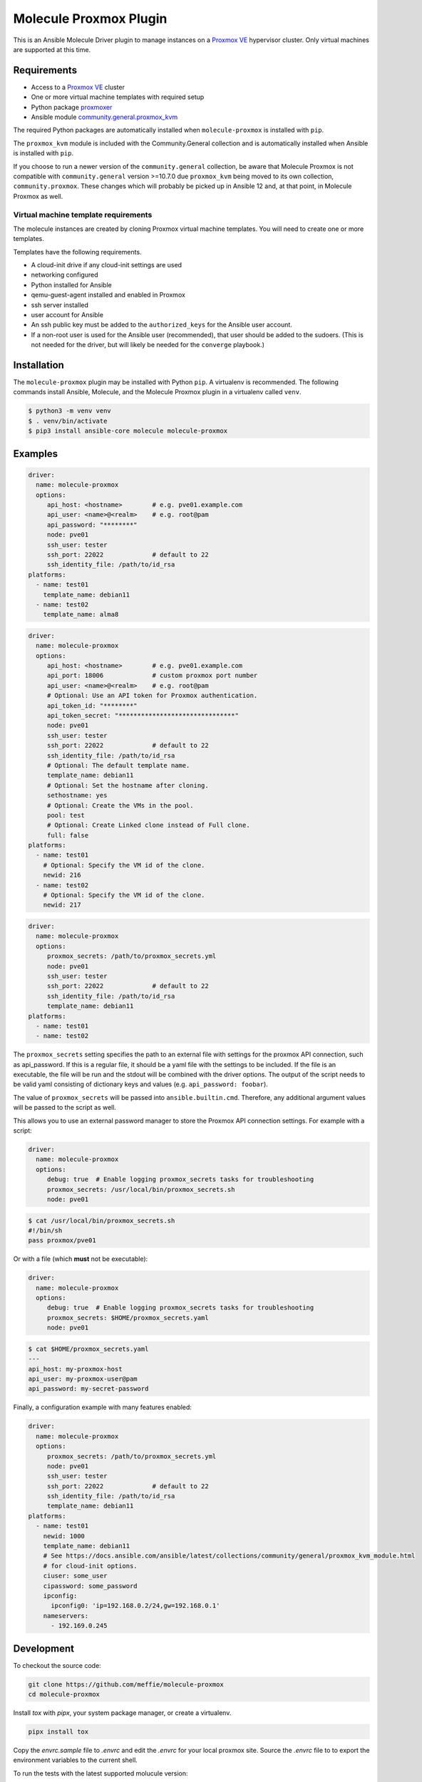 ***********************
Molecule Proxmox Plugin
***********************

This is an Ansible Molecule Driver plugin to manage instances on a
`Proxmox VE`_ hypervisor cluster.  Only virtual machines are supported at this
time.

Requirements
============

* Access to a `Proxmox VE`_ cluster
* One or more virtual machine templates with required setup
* Python package `proxmoxer`_
* Ansible module `community.general.proxmox_kvm`_

The required Python packages are automatically installed when
``molecule-proxmox`` is installed with ``pip``.

The ``proxmox_kvm`` module is included with the Community.General collection
and is automatically installed when Ansible is installed with ``pip``.

If you choose to run a newer version of the ``community.general`` collection,
be aware that Molecule Proxmox is not compatible with ``community.general``
version >=10.7.0 due ``proxmox_kvm`` being moved to its own
collection, ``community.proxmox``. These changes which will probably be
picked up in Ansible 12 and, at that point, in Molecule Proxmox as well.

Virtual machine template requirements
-------------------------------------

The molecule instances are created by cloning Proxmox virtual machine
templates.  You will need to create one or more templates.

Templates have the following requirements.

* A cloud-init drive if any cloud-init settings are used
* networking configured
* Python installed for Ansible
* qemu-guest-agent installed and enabled in Proxmox
* ssh server installed
* user account for Ansible
* An ssh public key must be added to the ``authorized_keys`` for the Ansible user account.
* If a non-root user is used for the Ansible user (recommended), that user should be
  added to the sudoers. (This is not needed for the driver, but will likely be needed
  for the ``converge`` playbook.)

Installation
============

The ``molecule-proxmox`` plugin may be installed with Python ``pip``. A virtualenv
is recommended.  The following commands install Ansible, Molecule, and the
Molecule Proxmox plugin in a virtualenv called ``venv``.

.. code-block:: bash

    $ python3 -m venv venv
    $ . venv/bin/activate
    $ pip3 install ansible-core molecule molecule-proxmox

Examples
========

.. code-block:: yaml

   driver:
     name: molecule-proxmox
     options:
        api_host: <hostname>        # e.g. pve01.example.com
        api_user: <name>@<realm>    # e.g. root@pam
        api_password: "********"
        node: pve01
        ssh_user: tester
        ssh_port: 22022             # default to 22
        ssh_identity_file: /path/to/id_rsa
   platforms:
     - name: test01
       template_name: debian11
     - name: test02
       template_name: alma8

.. code-block:: yaml

   driver:
     name: molecule-proxmox
     options:
        api_host: <hostname>        # e.g. pve01.example.com
        api_port: 18006             # custom proxmox port number
        api_user: <name>@<realm>    # e.g. root@pam
        # Optional: Use an API token for Proxmox authentication.
        api_token_id: "********"
        api_token_secret: "*******************************"
        node: pve01
        ssh_user: tester
        ssh_port: 22022             # default to 22
        ssh_identity_file: /path/to/id_rsa
        # Optional: The default template name.
        template_name: debian11
        # Optional: Set the hostname after cloning.
        sethostname: yes
        # Optional: Create the VMs in the pool.
        pool: test
        # Optional: Create Linked clone instead of Full clone.
        full: false
   platforms:
     - name: test01
       # Optional: Specify the VM id of the clone.
       newid: 216
     - name: test02
       # Optional: Specify the VM id of the clone.
       newid: 217

.. code-block:: yaml

   driver:
     name: molecule-proxmox
     options:
        proxmox_secrets: /path/to/proxmox_secrets.yml
        node: pve01
        ssh_user: tester
        ssh_port: 22022             # default to 22
        ssh_identity_file: /path/to/id_rsa
        template_name: debian11
   platforms:
     - name: test01
     - name: test02

The ``proxmox_secrets`` setting specifies the path to an external file with
settings for the proxmox API connection, such as api_password. If this is a regular
file, it should be a yaml file with the settings to be included. If the file is
an executable, the file will be run and the stdout will be combined with the
driver options. The output of the script needs to be valid yaml
consisting of dictionary keys and values (e.g. ``api_password: foobar``).

The value of ``proxmox_secrets`` will be passed into ``ansible.builtin.cmd``.
Therefore, any additional argument values will be passed to the script as well.

This allows you to use an external password manager to store
the Proxmox API connection settings.  For example with a script:

.. code-block:: yaml

   driver:
     name: molecule-proxmox
     options:
        debug: true  # Enable logging proxmox_secrets tasks for troubleshooting
        proxmox_secrets: /usr/local/bin/proxmox_secrets.sh
        node: pve01

.. code-block:: bash

    $ cat /usr/local/bin/proxmox_secrets.sh
    #!/bin/sh
    pass proxmox/pve01

Or with a file (which **must** not be executable):

.. code-block:: yaml

   driver:
     name: molecule-proxmox
     options:
        debug: true  # Enable logging proxmox_secrets tasks for troubleshooting
        proxmox_secrets: $HOME/proxmox_secrets.yaml
        node: pve01

.. code-block:: yaml

    $ cat $HOME/proxmox_secrets.yaml
    ---
    api_host: my-proxmox-host
    api_user: my-proxmox-user@pam
    api_password: my-secret-password

Finally, a configuration example with many features enabled:

.. code-block:: yaml

   driver:
     name: molecule-proxmox
     options:
        proxmox_secrets: /path/to/proxmox_secrets.yml
        node: pve01
        ssh_user: tester
        ssh_port: 22022             # default to 22
        ssh_identity_file: /path/to/id_rsa
        template_name: debian11
   platforms:
     - name: test01
       newid: 1000
       template_name: debian11
       # See https://docs.ansible.com/ansible/latest/collections/community/general/proxmox_kvm_module.html
       # for cloud-init options.
       ciuser: some_user
       cipassword: some_password
       ipconfig:
         ipconfig0: 'ip=192.168.0.2/24,gw=192.168.0.1'
       nameservers:
         - 192.169.0.245

Development
===========

To checkout the source code:

.. code-block:: bash

    git clone https://github.com/meffie/molecule-proxmox
    cd molecule-proxmox

Install `tox` with `pipx`, your system package manager, or create
a virtualenv.

.. code-block:: bash

    pipx install tox

Copy the `envrc.sample` file to `.envrc` and edit the `.envrc` for your local
proxmox site. Source the `.envrc` file to to export the environment variables
to the current shell.

To run the tests with the latest supported molucule version:

.. code-block:: bash

    tox -e latest

To list the tox test environments

.. code-block:: bash

    tox list

To run tests with other versions:

.. code-block:: bash

    tox -e <testenv> -- [<pytest_options>]


Authors
=======

Molecule Proxmox Plugin was created by Michael Meffie based on code from
Molecule.

License
=======

The `MIT`_ License.


.. _`Proxmox VE`: https://www.proxmox.com/en/proxmox-ve
.. _`proxmoxer`: https://pypi.org/project/proxmoxer/
.. _`community.general.proxmox_kvm`: https://docs.ansible.com/ansible/11/collections/community/general/proxmox_kvm_module.html
.. _`MIT`: https://github.com/meffie/molecule-proxmox/blob/master/LICENSE
